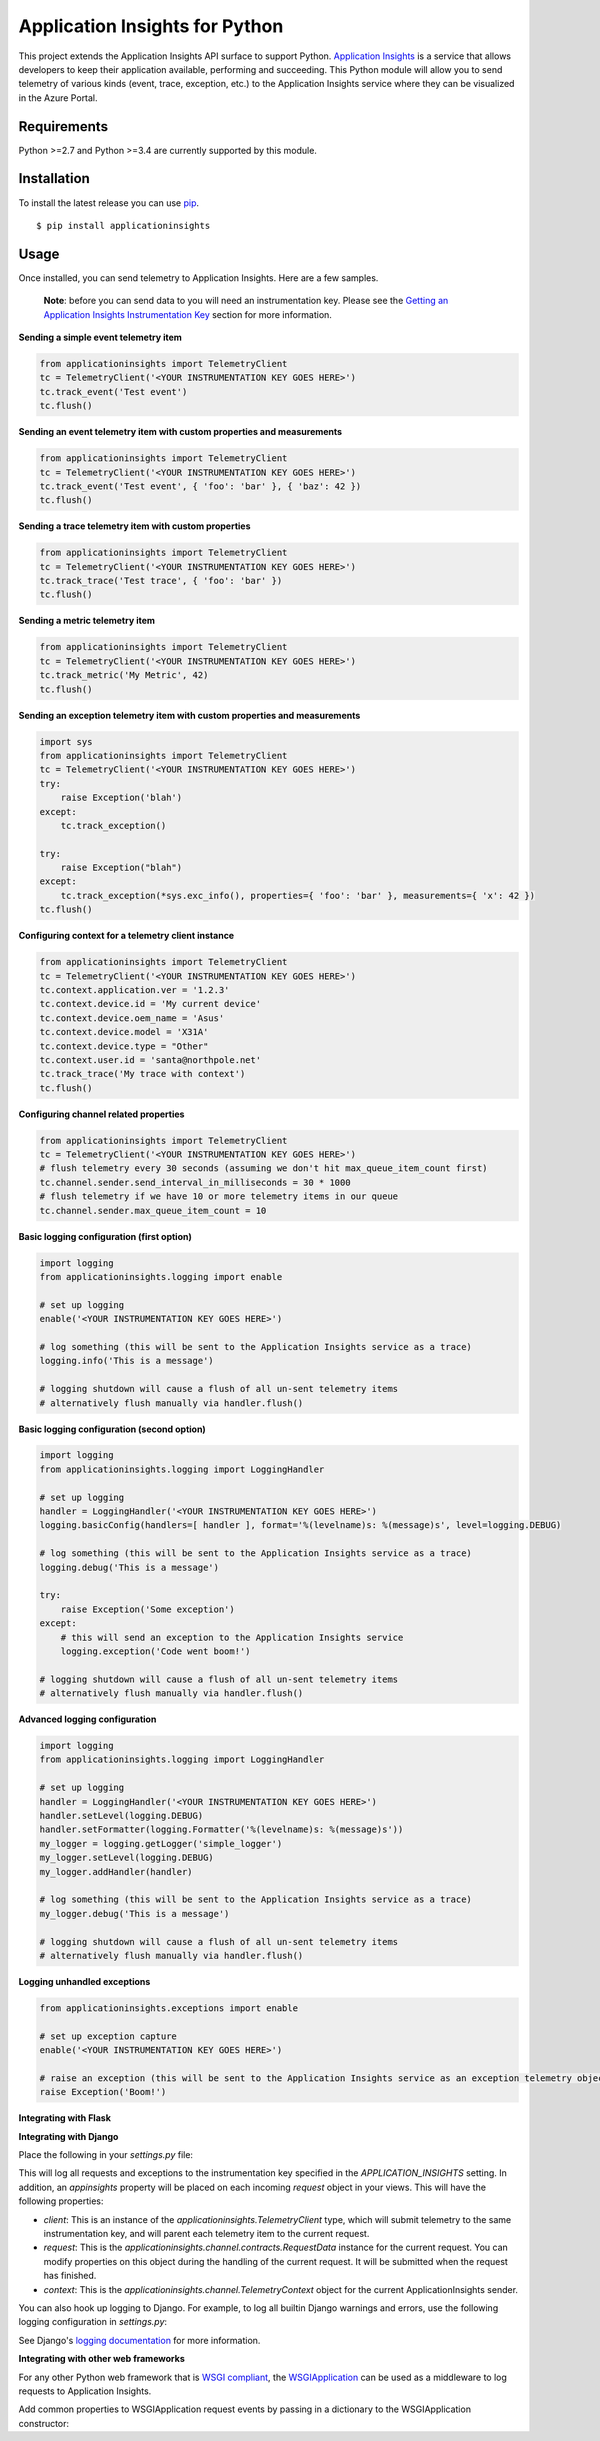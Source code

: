 Application Insights for Python
===============================

.. image:: https://travis-ci.org/Microsoft/ApplicationInsights-Python.svg?branch=master
    :target: https://travis-ci.org/Microsoft/ApplicationInsights-Python

.. image:: https://badge.fury.io/py/applicationinsights.svg
    :target: http://badge.fury.io/py/applicationinsights


This project extends the Application Insights API surface to support Python. `Application Insights <http://azure.microsoft.com/en-us/services/application-insights/>`_ is a service that allows developers to keep their application available, performing and succeeding. This Python module will allow you to send telemetry of various kinds (event, trace, exception, etc.) to the Application Insights service where they can be visualized in the Azure Portal.

Requirements
------------

Python >=2.7 and Python >=3.4 are currently supported by this module.

Installation
------------

To install the latest release you can use `pip <http://www.pip-installer.org/>`_.

::

    $ pip install applicationinsights

Usage
-----

Once installed, you can send telemetry to Application Insights. Here are a few samples.

    **Note**: before you can send data to you will need an instrumentation key. Please see the `Getting an Application Insights Instrumentation Key <https://github.com/Microsoft/AppInsights-Home/wiki#getting-an-application-insights-instrumentation-key>`_ section for more information.

**Sending a simple event telemetry item**

.. code:: python

    from applicationinsights import TelemetryClient
    tc = TelemetryClient('<YOUR INSTRUMENTATION KEY GOES HERE>')
    tc.track_event('Test event')
    tc.flush()

**Sending an event telemetry item with custom properties and measurements**

.. code:: python

    from applicationinsights import TelemetryClient
    tc = TelemetryClient('<YOUR INSTRUMENTATION KEY GOES HERE>')
    tc.track_event('Test event', { 'foo': 'bar' }, { 'baz': 42 })
    tc.flush()

**Sending a trace telemetry item with custom properties**

.. code:: python

    from applicationinsights import TelemetryClient
    tc = TelemetryClient('<YOUR INSTRUMENTATION KEY GOES HERE>')
    tc.track_trace('Test trace', { 'foo': 'bar' })
    tc.flush()

**Sending a metric telemetry item**

.. code:: python

    from applicationinsights import TelemetryClient
    tc = TelemetryClient('<YOUR INSTRUMENTATION KEY GOES HERE>')
    tc.track_metric('My Metric', 42)
    tc.flush()

**Sending an exception telemetry item with custom properties and measurements**

.. code:: python

    import sys
    from applicationinsights import TelemetryClient
    tc = TelemetryClient('<YOUR INSTRUMENTATION KEY GOES HERE>')
    try:
        raise Exception('blah')
    except:
        tc.track_exception()

    try:
        raise Exception("blah")
    except:
        tc.track_exception(*sys.exc_info(), properties={ 'foo': 'bar' }, measurements={ 'x': 42 })
    tc.flush()

**Configuring context for a telemetry client instance**

.. code:: python

    from applicationinsights import TelemetryClient
    tc = TelemetryClient('<YOUR INSTRUMENTATION KEY GOES HERE>')
    tc.context.application.ver = '1.2.3'
    tc.context.device.id = 'My current device'
    tc.context.device.oem_name = 'Asus'
    tc.context.device.model = 'X31A'
    tc.context.device.type = "Other"
    tc.context.user.id = 'santa@northpole.net'
    tc.track_trace('My trace with context')
    tc.flush()

**Configuring channel related properties**

.. code:: python

    from applicationinsights import TelemetryClient
    tc = TelemetryClient('<YOUR INSTRUMENTATION KEY GOES HERE>')
    # flush telemetry every 30 seconds (assuming we don't hit max_queue_item_count first)
    tc.channel.sender.send_interval_in_milliseconds = 30 * 1000
    # flush telemetry if we have 10 or more telemetry items in our queue
    tc.channel.sender.max_queue_item_count = 10

**Basic logging configuration (first option)**

.. code:: python

    import logging
    from applicationinsights.logging import enable

    # set up logging
    enable('<YOUR INSTRUMENTATION KEY GOES HERE>')

    # log something (this will be sent to the Application Insights service as a trace)
    logging.info('This is a message')

    # logging shutdown will cause a flush of all un-sent telemetry items
    # alternatively flush manually via handler.flush()

**Basic logging configuration (second option)**

.. code:: python

    import logging
    from applicationinsights.logging import LoggingHandler

    # set up logging
    handler = LoggingHandler('<YOUR INSTRUMENTATION KEY GOES HERE>')
    logging.basicConfig(handlers=[ handler ], format='%(levelname)s: %(message)s', level=logging.DEBUG)

    # log something (this will be sent to the Application Insights service as a trace)
    logging.debug('This is a message')

    try:
        raise Exception('Some exception')
    except:
        # this will send an exception to the Application Insights service
        logging.exception('Code went boom!')

    # logging shutdown will cause a flush of all un-sent telemetry items
    # alternatively flush manually via handler.flush()

**Advanced logging configuration**

.. code:: python

    import logging
    from applicationinsights.logging import LoggingHandler

    # set up logging
    handler = LoggingHandler('<YOUR INSTRUMENTATION KEY GOES HERE>')
    handler.setLevel(logging.DEBUG)
    handler.setFormatter(logging.Formatter('%(levelname)s: %(message)s'))
    my_logger = logging.getLogger('simple_logger')
    my_logger.setLevel(logging.DEBUG)
    my_logger.addHandler(handler)

    # log something (this will be sent to the Application Insights service as a trace)
    my_logger.debug('This is a message')

    # logging shutdown will cause a flush of all un-sent telemetry items
    # alternatively flush manually via handler.flush()

**Logging unhandled exceptions**

.. code:: python

    from applicationinsights.exceptions import enable

    # set up exception capture
    enable('<YOUR INSTRUMENTATION KEY GOES HERE>')

    # raise an exception (this will be sent to the Application Insights service as an exception telemetry object)
    raise Exception('Boom!')

**Integrating with Flask**

.. code:: python
    from flask import Flask
    from applicationinsights.flask.ext import AppInsights
    
    # instantiate the Flask application
    app = Flask(__name__)
    app.config['APPINSIGHTS_INSTRUMENTATIONKEY'] = '<YOUR INSTRUMENTATION KEY GOES HERE>'

    # log requests, traces and exceptions to the Application Insights service
    appinsights = AppInsights(app)

    # define a simple route
    @app.route('/')
    def hello_world():
        return 'Hello World!'

    # run the application
    if __name__ == '__main__':
        app.run()

**Integrating with Django**

Place the following in your `settings.py` file:

.. code:: python
    # If on Django < 1.10
    MIDDLEWARE_CLASSES = [
        # ... or whatever is below for you ...
        'django.middleware.security.SecurityMiddleware',
        'django.contrib.sessions.middleware.SessionMiddleware',
        'django.middleware.common.CommonMiddleware',
        'django.middleware.csrf.CsrfViewMiddleware',
        'django.contrib.auth.middleware.AuthenticationMiddleware',
        'django.contrib.auth.middleware.SessionAuthenticationMiddleware',
        'django.contrib.messages.middleware.MessageMiddleware',
        'django.middleware.clickjacking.XFrameOptionsMiddleware',
        # ... or whatever is above for you ...
        'applicationinsights.django.ApplicationInsightsMiddleware',   # Add this middleware to the end
    ]

    # If on Django >= 1.10
    MIDDLEWARE = [
        # ... or whatever is below for you ...
        'django.middleware.security.SecurityMiddleware',
        'django.contrib.sessions.middleware.SessionMiddleware',
        'django.middleware.common.CommonMiddleware',
        'django.middleware.csrf.CsrfViewMiddleware',
        'django.contrib.auth.middleware.AuthenticationMiddleware',
        'django.contrib.messages.middleware.MessageMiddleware',
        'django.middleware.clickjacking.XFrameOptionsMiddleware',
        # ... or whatever is above for you ...
        'applicationinsights.django.ApplicationInsightsMiddleware',   # Add this middleware to the end
    ]

    APPLICATION_INSIGHTS = {
        # (required) Your Application Insights instrumentation key
        'ikey': "00000000-0000-0000-0000-000000000000",
        
        # (optional) By default, request names are logged as the request method
        # and relative path of the URL.  To log the fully-qualified view names
        # instead, set this to True.  Defaults to False.
        'use_view_name': True,
        
        # (optional) To log arguments passed into the views as custom properties,
        # set this to True.  Defaults to False.
        'record_view_arguments': True,
        
        # (optional) Exceptions are logged by default, to disable, set this to False.
        'log_exceptions': False,
        
        # (optional) Events are submitted to Application Insights asynchronously.
        # send_interval specifies how often the queue is checked for items to submit.
        # send_time specifies how long the sender waits for new input before recycling
        # the background thread.
        'send_interval': 1.0, # Check every second
        'send_time': 3.0, # Wait up to 3 seconds for an event
        
        # (optional, uncommon) If you must send to an endpoint other than the
        # default endpoint, specify it here:
        'endpoint': "https://dc.services.visualstudio.com/v2/track",
    }

This will log all requests and exceptions to the instrumentation key
specified in the `APPLICATION_INSIGHTS` setting.  In addition, an
`appinsights` property will be placed on each incoming `request` object in
your views.  This will have the following properties:

* `client`: This is an instance of the `applicationinsights.TelemetryClient`
  type, which will submit telemetry to the same instrumentation key, and
  will parent each telemetry item to the current request.
* `request`: This is the `applicationinsights.channel.contracts.RequestData`
  instance for the current request.  You can modify properties on this
  object during the handling of the current request.  It will be submitted
  when the request has finished.
* `context`: This is the `applicationinsights.channel.TelemetryContext`
  object for the current ApplicationInsights sender.

You can also hook up logging to Django.  For example, to log all builtin
Django warnings and errors, use the following logging configuration in
`settings.py`:

.. code:: python
    LOGGING = {
        'version': 1,
        'disable_existing_loggers': False,
        'handlers': {
            # The application insights handler is here
            'appinsights': {
                'class': 'applicationinsights.django.LoggingHandler',
                'level': 'WARNING'
            }
        },
        'loggers': {
            'django': {
                'handlers': ['appinsights'],
                'level': 'WARNING',
                'propagate': True,
            }
        }
    }

See Django's `logging documentation <https://docs.djangoproject.com/en/1.11/topics/logging/>`_
for more information.

**Integrating with other web frameworks**

For any other Python web framework that is `WSGI compliant <https://www.python.org/dev/peps/pep-0333/>`_,
the `WSGIApplication <https://github.com/Microsoft/ApplicationInsights-Python/blob/master/applicationinsights/requests/WSGIApplication.py>`_
can be used as a middleware to log requests to Application Insights.

Add common properties to WSGIApplication request events by passing in a dictionary to the WSGIApplication constructor:

.. code:: python
    from flask import Flask
    from applicationinsights.requests import WSGIApplication

    # instantiate the Flask application and wrap its WSGI application
    app = Flask(__name__)

    # Construct dictionary which contains properties to be included with every request event
    common_properties = {
        "service": "hello_world_flask_app",
        "environment": "production"
    }

    app.wsgi_app = WSGIApplication('<YOUR INSTRUMENTATION KEY GOES HERE>', app.wsgi_app, common_properties=common_properties)

    # define a simple route
    @app.route('/')
    def hello_world():
        return 'Hello World!'

    # run the application
    if __name__ == '__main__':
        app.run()
